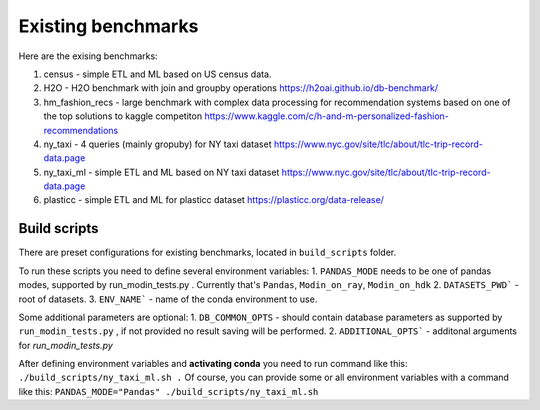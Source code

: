 Existing benchmarks
===================

Here are the exising benchmarks:

#. census - simple ETL and ML based on US census data.
#. H2O - H2O benchmark with join and groupby operations https://h2oai.github.io/db-benchmark/
#. hm_fashion_recs - large benchmark with complex data processing for recommendation systems based on one of the top solutions to kaggle competiton https://www.kaggle.com/c/h-and-m-personalized-fashion-recommendations 
#. ny_taxi - 4 queries (mainly gropuby) for NY taxi dataset https://www.nyc.gov/site/tlc/about/tlc-trip-record-data.page 
#. ny_taxi_ml - simple ETL and ML based on NY taxi dataset https://www.nyc.gov/site/tlc/about/tlc-trip-record-data.page
#. plasticc - simple ETL and ML for plasticc dataset https://plasticc.org/data-release/

Build scripts
-------------

There are preset configurations for existing benchmarks, located in ``build_scripts`` folder.

To run these scripts you need to define several environment variables:
1. ``PANDAS_MODE`` needs to be one of pandas modes, supported by run_modin_tests.py . Currently that's ``Pandas``, ``Modin_on_ray``, ``Modin_on_hdk``
2. ``DATASETS_PWD``` - root of datasets.
3. ``ENV_NAME``` - name of the conda environment to use.

Some additional parameters are optional:
1. ``DB_COMMON_OPTS`` - should contain database parameters as supported by ``run_modin_tests.py`` , if not provided no result saving will be performed.
2. ``ADDITIONAL_OPTS``` - additonal arguments for `run_modin_tests.py`

After defining environment variables and **activating conda** you need to run command like this:
``./build_scripts/ny_taxi_ml.sh .``
Of course, you can provide some or all environment variables with a command like this:
``PANDAS_MODE="Pandas" ./build_scripts/ny_taxi_ml.sh``
